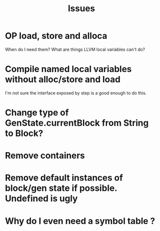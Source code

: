 #+TITLE: Issues

* OP load, store and alloca
  When do I need them? What are things LLVM local variables can't do?

* Compile named local variables without alloc/store and load
  I'm not sure the interface exposed by step is a good enough to do this.

* Change type of GenState.currentBlock from String to Block?

* Remove containers

* Remove default instances of block/gen state if possible. Undefined is ugly

* Why do I even need a symbol table ?
